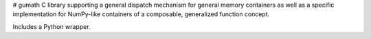 # gumath
C library supporting a general dispatch mechanism for general memory containers as well as a specific implementation for NumPy-like containers of a composable, generalized function concept.

Includes a Python wrapper.
